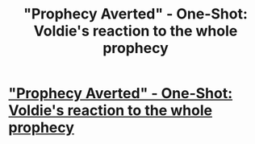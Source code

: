 #+TITLE: "Prophecy Averted" - One-Shot: Voldie's reaction to the whole prophecy

* [[https://www.fanfiction.net/s/12278255/1/Prophecy-Averted]["Prophecy Averted" - One-Shot: Voldie's reaction to the whole prophecy]]
:PROPERTIES:
:Author: Achille-Talon
:Score: 15
:DateUnix: 1482164369.0
:DateShort: 2016-Dec-19
:FlairText: Recommendation
:END:
